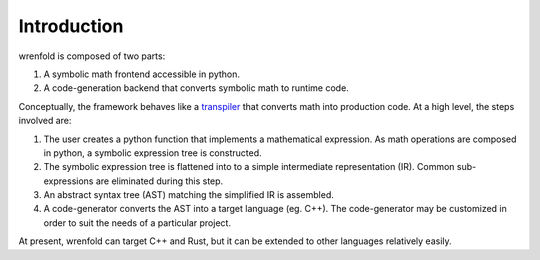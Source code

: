 Introduction
============

wrenfold is composed of two parts:

#. A symbolic math frontend accessible in python.
#. A code-generation backend that converts symbolic math to runtime code.

Conceptually, the framework behaves like a `transpiler <https://en.wikipedia.org/wiki/Source-to-source_compiler>`_
that converts math into production code. At a high level, the steps involved are:

#. The user creates a python function that implements a mathematical expression. As math operations
   are composed in python, a symbolic expression tree is constructed.
#. The symbolic expression tree is flattened into to a simple intermediate representation (IR).
   Common sub-expressions are eliminated during this step.
#. An abstract syntax tree (AST) matching the simplified IR is assembled.
#. A code-generator converts the AST into a target language (eg. C++). The code-generator may be
   customized in order to suit the needs of a particular project.

At present, wrenfold can target C++ and Rust, but it can be extended to other languages relatively
easily.
